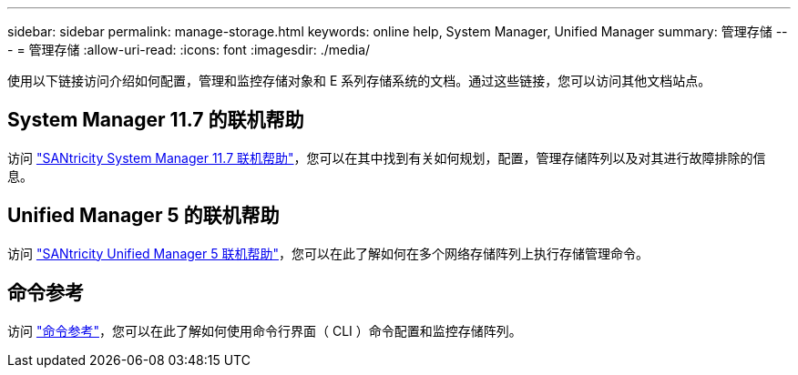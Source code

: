 ---
sidebar: sidebar 
permalink: manage-storage.html 
keywords: online help, System Manager, Unified Manager 
summary: 管理存储 
---
= 管理存储
:allow-uri-read: 
:icons: font
:imagesdir: ./media/


[role="lead"]
使用以下链接访问介绍如何配置，管理和监控存储对象和 E 系列存储系统的文档。通过这些链接，您可以访问其他文档站点。



== System Manager 11.7 的联机帮助

访问 https://docs.netapp.com/us-en/e-series-santricity/system-manager/index.html["SANtricity System Manager 11.7 联机帮助"^]，您可以在其中找到有关如何规划，配置，管理存储阵列以及对其进行故障排除的信息。



== Unified Manager 5 的联机帮助

访问 https://docs.netapp.com/us-en/e-series-santricity/unified-manager/index.html["SANtricity Unified Manager 5 联机帮助"^]，您可以在此了解如何在多个网络存储阵列上执行存储管理命令。



== 命令参考

访问 https://docs.netapp.com/us-en/e-series-cli/index.html["命令参考"^]，您可以在此了解如何使用命令行界面（ CLI ）命令配置和监控存储阵列。

